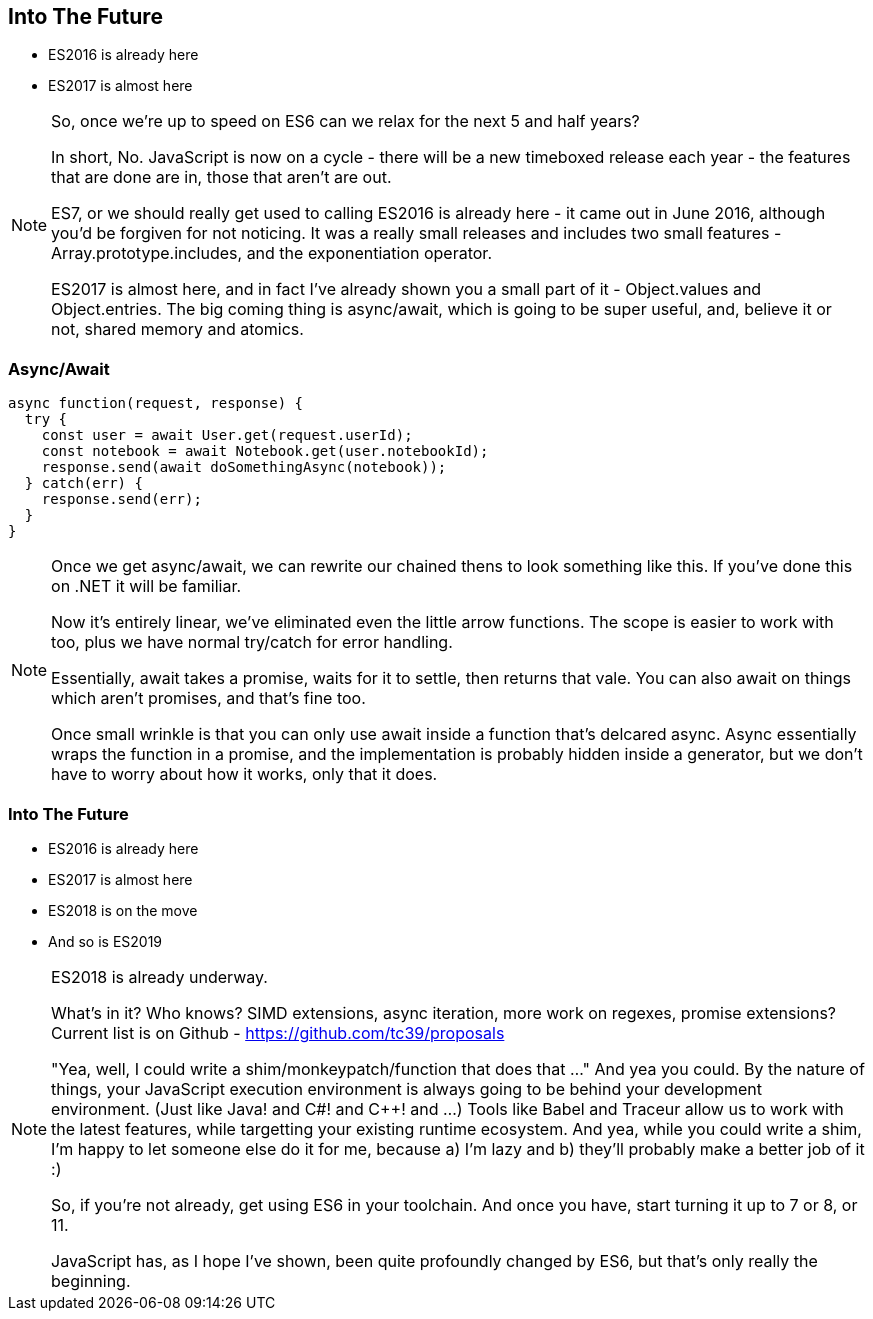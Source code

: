 
== Into The Future

[%step]
* ES2016 is already here

* ES2017 is almost here

[NOTE.speaker]
--
So, once we're up to speed on ES6 can we relax for the next 5 and half years?

In short, No.  JavaScript is now on a cycle - there will be a new timeboxed release each year - the features that are done are in, those that aren't are out.

ES7, or we should really get used to calling ES2016 is already here - it came out in June 2016, although you'd be forgiven for not noticing.  It was a really small releases and includes two small features - Array.prototype.includes, and the exponentiation operator.

ES2017 is almost here, and in fact I've already shown you a small part of it - Object.values and Object.entries.  The big coming thing is async/await, which is going to be super useful, and, believe it or not, shared memory and atomics.

--

=== Async/Await

----

async function(request, response) {
  try {
    const user = await User.get(request.userId);
    const notebook = await Notebook.get(user.notebookId);
    response.send(await doSomethingAsync(notebook));
  } catch(err) {
    response.send(err);
  }
}

----
[NOTE.speaker]
--
Once we get async/await, we can rewrite our chained thens to look something like this.  If you've done this on .NET it will be familiar.

Now it's entirely linear, we've eliminated even the little arrow functions.  The scope is easier to work with too, plus we have normal try/catch for error handling.

Essentially, await takes a promise, waits for it to settle, then returns that vale.  You can also await on things which aren't promises, and that's fine too.

Once small wrinkle is that you can only use await inside a function that's delcared async.  Async essentially wraps the function in a promise, and the implementation is probably hidden inside a generator, but we don't have to worry about how it works, only that it does.
--

=== Into The Future

* ES2016 is already here

* ES2017 is almost here

[%step]
* ES2018 is on the move

* And so is ES2019

[NOTE.speaker]
--
ES2018 is already underway.

What's in it?  Who knows? SIMD extensions, async iteration, more work on regexes, promise extensions?  Current list is on Github - https://github.com/tc39/proposals

"Yea, well, I could write a shim/monkeypatch/function that does that ..."
And yea you could.  By the nature of things, your JavaScript execution environment is always going to be behind your development environment. (Just like Java! and C#! and C++! and ...)  Tools like Babel and Traceur allow us to work with the latest features, while targetting your existing runtime ecosystem.  And yea, while you could write a shim, I'm happy to let someone else do it for me, because a) I'm lazy and b) they'll probably make a better job of it :)

So, if you're not already, get using ES6 in your toolchain.  And once you have, start turning it up to 7 or 8, or 11.

JavaScript has, as I hope I've shown, been quite profoundly changed by ES6, but that's only really the beginning.
--